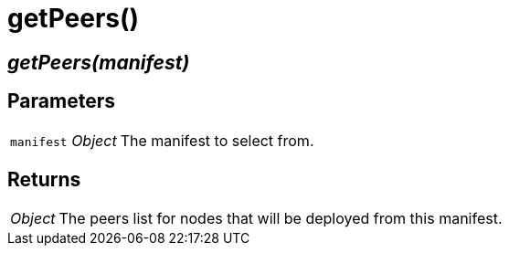= getPeers()

== [.signature]__getPeers(manifest)__

== Parameters

[horizontal]
[.api.p]`manifest` [.api.t]__Object__::
The manifest to select from.

== Returns

[horizontal]
[.api.t]__Object__::
The peers list for nodes that will be deployed from this manifest.

